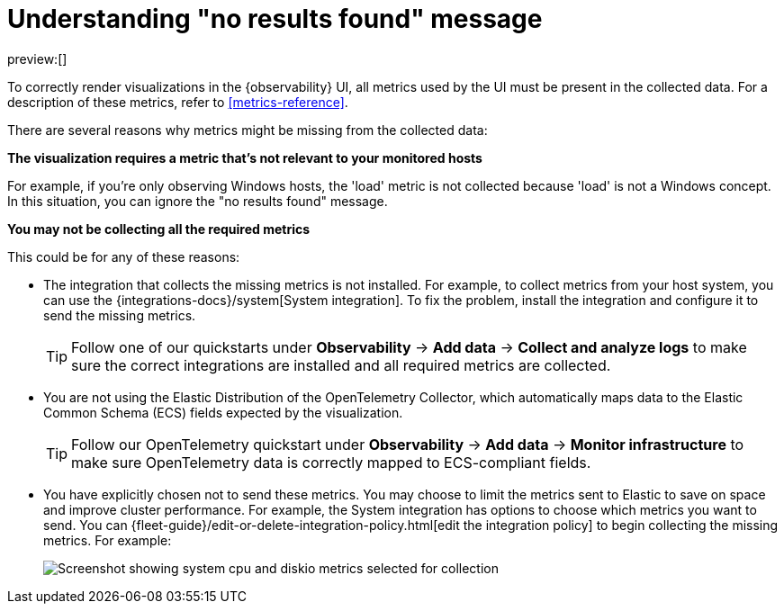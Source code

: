 [[handle-no-results-found-message]]
= Understanding "no results found" message

preview:[]

To correctly render visualizations in the {observability} UI,
all metrics used by the UI must be present in the collected data.
For a description of these metrics,
refer to <<metrics-reference>>.

There are several reasons why metrics might be missing from the collected data:

**The visualization requires a metric that's not relevant to your monitored hosts**

For example, if you're only observing Windows hosts, the 'load' metric is not collected because 'load' is not a Windows concept.
In this situation, you can ignore the "no results found" message.

**You may not be collecting all the required metrics**

This could be for any of these reasons:

* The integration that collects the missing metrics is not installed.
For example, to collect metrics from your host system, you can use the {integrations-docs}/system[System integration].
To fix the problem, install the integration and configure it to send the missing metrics.
+
[TIP]
====
Follow one of our quickstarts under **Observability** → **Add data** → **Collect and analyze logs** to make sure the correct integrations are installed and all required metrics are collected.
====
* You are not using the Elastic Distribution of the OpenTelemetry Collector, which automatically maps data to the Elastic Common Schema (ECS) fields expected by the visualization.
+
[TIP]
====
Follow our OpenTelemetry quickstart under **Observability** → **Add data** → **Monitor infrastructure** to make sure OpenTelemetry data is correctly mapped to ECS-compliant fields.
====

// TODO: Make quickstart an active link after the docs are merged.

* You have explicitly chosen not to send these metrics.
You may choose to limit the metrics sent to Elastic to save on space and improve cluster performance.
For example, the System integration has options to choose which metrics you want to send.
You can {fleet-guide}/edit-or-delete-integration-policy.html[edit the integration policy] to begin collecting the missing metrics. For example:
+
[role="screenshot"]
image::images/turn-on-system-metrics.png[Screenshot showing system cpu and diskio metrics selected for collection]
